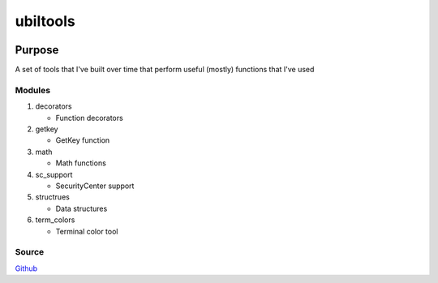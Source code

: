 ==========
ubiltools
==========
|licence-img|

Purpose
=======
A set of tools that I've built over time that perform useful (mostly) functions that I've used

Modules
-------
1. decorators

   - Function decorators
#. getkey

   - GetKey function
#. math

   - Math functions
#. sc_support

   - SecurityCenter support
#. structrues

   - Data structures
#. term_colors

   - Terminal color tool

Source
------
Github_

.. |licence-img| image:: https://img.shields.io/github/license/umanther/ubil-tools?style=plastic
.. _Github: https://github.com/umanther/ubil-tools